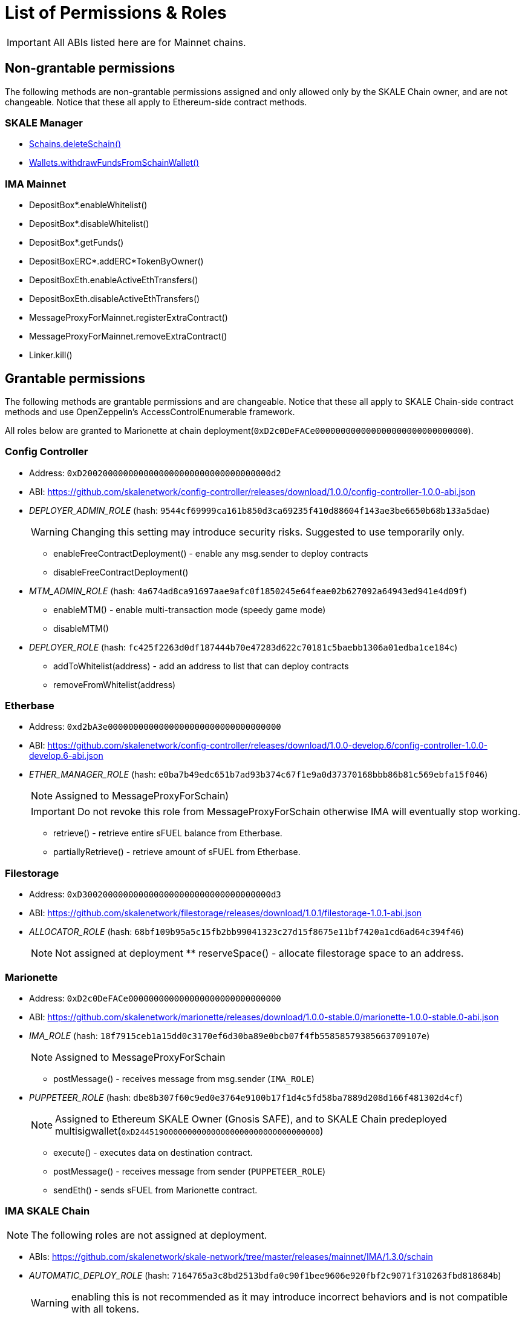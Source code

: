 = List of Permissions & Roles

IMPORTANT: All ABIs listed here are for Mainnet chains.

== Non-grantable permissions

The following methods are non-grantable permissions assigned and only allowed only by the SKALE Chain owner, and are not changeable. Notice that these all apply to Ethereum-side contract methods.

=== SKALE Manager
* xref:skale-manager:api:Schains.adoc#_deleteschain_deleteschainaddress_from_string_name_external[Schains.deleteSchain()]
* xref:skale-manager:api:Wallets.adoc#_withdrawfundsfromschainwallet_withdrawfundsfromschainwalletaddress_payable_schainowner_bytes32_schainhash_external[Wallets.withdrawFundsFromSchainWallet()]

=== IMA Mainnet

* DepositBox*.enableWhitelist()
* DepositBox*.disableWhitelist()
* DepositBox*.getFunds()
* DepositBoxERC*.addERC*TokenByOwner()
* DepositBoxEth.enableActiveEthTransfers()
* DepositBoxEth.disableActiveEthTransfers()
* MessageProxyForMainnet.registerExtraContract()
* MessageProxyForMainnet.removeExtraContract()
* Linker.kill()

== Grantable permissions

The following methods are grantable permissions and are changeable. Notice that these all apply to SKALE Chain-side contract methods and use OpenZeppelin's AccessControlEnumerable framework.

All roles below are granted to Marionette at chain deployment(`0xD2c0DeFACe000000000000000000000000000000`).

=== Config Controller

* Address: `0xD2002000000000000000000000000000000000d2`
* ABI: https://github.com/skalenetwork/config-controller/releases/download/1.0.0/config-controller-1.0.0-abi.json

* _DEPLOYER_ADMIN_ROLE_ (hash: `9544cf69999ca161b850d3ca69235f410d88604f143ae3be6650b68b133a5dae`)
+
WARNING: Changing this setting may introduce security risks. Suggested to use temporarily only.

** enableFreeContractDeployment() - enable any msg.sender to deploy contracts
** disableFreeContractDeployment()

* _MTM_ADMIN_ROLE_ (hash: `4a674ad8ca91697aae9afc0f1850245e64feae02b627092a64943ed941e4d09f`)
** enableMTM() - enable multi-transaction mode (speedy game mode)
** disableMTM()

* _DEPLOYER_ROLE_ (hash: `fc425f2263d0df187444b70e47283d622c70181c5baebb1306a01edba1ce184c`)
** addToWhitelist(address) - add an address to list that can deploy contracts
** removeFromWhitelist(address)

=== Etherbase

* Address: `0xd2bA3e0000000000000000000000000000000000`
* ABI: https://github.com/skalenetwork/config-controller/releases/download/1.0.0-develop.6/config-controller-1.0.0-develop.6-abi.json

* _ETHER_MANAGER_ROLE_ (hash: `e0ba7b49edc651b7ad93b374c67f1e9a0d37370168bbb86b81c569ebfa15f046`)
+
NOTE: Assigned to MessageProxyForSchain)
+
IMPORTANT: Do not revoke this role from MessageProxyForSchain otherwise IMA will eventually stop working.

** retrieve() - retrieve entire sFUEL balance from Etherbase.
** partiallyRetrieve() - retrieve amount of sFUEL from Etherbase.

=== Filestorage

* Address: `0xD3002000000000000000000000000000000000d3`
* ABI: https://github.com/skalenetwork/filestorage/releases/download/1.0.1/filestorage-1.0.1-abi.json
* _ALLOCATOR_ROLE_ (hash: `68bf109b95a5c15fb2bb99041323c27d15f8675e11bf7420a1cd6ad64c394f46`)
+
NOTE: Not assigned at deployment
** reserveSpace() - allocate filestorage space to an address.

=== Marionette

* Address: `0xD2c0DeFACe000000000000000000000000000000`
* ABI: https://github.com/skalenetwork/marionette/releases/download/1.0.0-stable.0/marionette-1.0.0-stable.0-abi.json

* _IMA_ROLE_ (hash: `18f7915ceb1a15dd0c3170ef6d30ba89e0bcb07f4fb55858579385663709107e`)
+
NOTE: Assigned to MessageProxyForSchain

** postMessage() - receives message from msg.sender (`IMA_ROLE`) 

* _PUPPETEER_ROLE_ (hash: `dbe8b307f60c9ed0e3764e9100b17f1d4c5fd58ba7889d208d166f481302d4cf`)
+
NOTE: Assigned to Ethereum SKALE Owner (Gnosis SAFE), and to SKALE Chain predeployed multisigwallet(`0xD244519000000000000000000000000000000000`)

** execute() - executes data on destination contract.
** postMessage() - receives message from sender (`PUPPETEER_ROLE`)
** sendEth() - sends sFUEL from Marionette contract.

=== IMA SKALE Chain

NOTE: The following roles are not assigned at deployment.

* ABIs: https://github.com/skalenetwork/skale-network/tree/master/releases/mainnet/IMA/1.3.0/schain

* _AUTOMATIC_DEPLOY_ROLE_ (hash: `7164765a3c8bd2513bdfa0c90f1bee9606e920fbf2c9071f310263fbd818684b`)
+
WARNING: enabling this is not recommended as it may introduce incorrect behaviors and is not compatible with all tokens.

** TokenManagerERC*.enableAutomaticDeploy() - enable automatic deployment.
** TokenManagerERC*.disableAutomaticDeploy()

* _CHAIN_CONNECTOR_ROLE_ (hash: `2785f35fe7d8743aa971942d8474737bb31895d396eff2cc688a481e0221e191`)
+
NOTE: This is for custom messaging. For general SKALE to SKALE chain transfers, see `REGISTRAR_ROLE` below.

** MessageProxyForSchain.addConnectedChain() - add a chain for custom messages.
** MessageProxyForSchain.removeConnectedChain()

* _CONSTANT_SETTER_ROLE_ (hash: `96e3fc3be15159903e053027cff8a23f39a990e0194abcd8ac1cf1b355b8b93c`)

** CommunityLocker.setTimeLimitPerMessage() - change the required time between exit messages.
** MessageProxyForSchain.setNewGasLimit() - change the gas limit for Message Proxy.

* _EXTRA_CONTRACT_REGISTRAR_ROLE_ (hash: `6155b5aac15ce9aa193c0527a6f43be0a36a7e2e7496c2b615c0e5f922842773`)

** MessageProxyForSchain.registerExtraContract() - register a contract for sending Messages.
** MessageProxyForSchain.removeExtraContract()

* _REGISTRAR_ROLE_ (hash: `edcc084d3dcd65a1f7f23c65c46722faca6953d28e43150a467cf43e5c309238`)

** TokenManagerLinker.registerTokenManager() - register a token manager contract.
** TokenManagerLinker.removeTokenManager()
** TokenManagerLinker.connectSchain() - connect a chain for S2S transfers.
** TokenManagerLinker.disconnectSchain()

* _TOKEN_REGISTRAR_ROLE_ (hash: `fda70c2cc66a36c14884ee85424961f51b1d92b4494751699b6d105b3bcbcba8`)
** TokenManagerERC*.addERC*TokenByOwner() - add an ERC token mapping.




